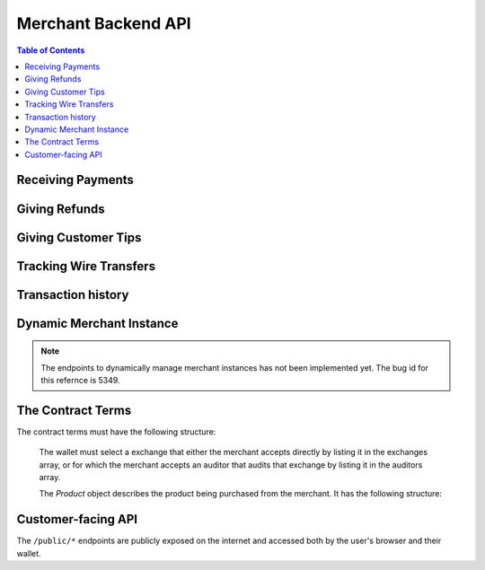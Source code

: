 ..
  This file is part of GNU TALER.
  Copyright (C) 2014, 2015, 2016, 2017 Taler Systems SA

  TALER is free software; you can redistribute it and/or modify it under the
  terms of the GNU General Public License as published by the Free Software
  Foundation; either version 2.1, or (at your option) any later version.

  TALER is distributed in the hope that it will be useful, but WITHOUT ANY
  WARRANTY; without even the implied warranty of MERCHANTABILITY or FITNESS FOR
  A PARTICULAR PURPOSE.  See the GNU Lesser General Public License for more details.

  You should have received a copy of the GNU Lesser General Public License along with
  TALER; see the file COPYING.  If not, see <http://www.gnu.org/licenses/>

  @author Marcello Stanisci
  @author Florian Dold
  @author Christian Grothoff

.. _merchant-api:

====================
Merchant Backend API
====================

.. contents:: Table of Contents

------------------
Receiving Payments
------------------

.. _post-order:

.. http:post:: /order

  Create a new order that a customer can pay for.

  This request is **not** idempotent unless an ``order_id`` is explicitly specified.

  .. note::

    This endpoint does not return a URL to redirect your user to confirm the payment.
    In order to get this URL use :http:get:`/check-payment`.  The API is structured this way
    since the payment redirect URL is not unique for every order, there might be varying parameters
    such as the session id.

  **Request:**

  The request must be a `PostOrderRequest`.

  **Response**

  :status 200 OK:
    The backend has successfully created the proposal.  The response is a
    :ts:type:`PostOrderResponse`.

  .. ts:def:: PostOrderRequest

    interface PostOrderRequest {
      // The order must at least contain the minimal
      // order detail, but can override all
      order: MinimalOrderDetail | ContractTerms;
    }

  The following fields must be specified in the ``order`` field of the request.  Other fields from
  `ContractTerms` are optional, and will override the defaults in the merchant configuration.

  .. ts:def:: MinimalOrderDetail

    interface MinimalOrderDetail {
      // Amount to be paid by the customer
      amount: Amount

      // Short summary of the order
      summary: string;

      // URL that will show that the order was successful after
      // it has been paid for.  The wallet will always automatically append
      // the order_id as a query parameter.
      fulfillment_url: string;
    }

  .. ts:def:: PostOrderResponse

    interface PostOrderResponse {
      // Order ID of the response that was just created
      order_id: string;
    }


.. http:get:: /check-payment

  Check the payment status of an order.  If the order exists but is not payed yet,
  the response provides a redirect URL.
  When the user goes to this URL, they will be prompted for payment.

  **Request:**

  :query order_id: order id that should be used for the payment
  :query session_id: *Optional*. Session ID that the payment must be bound to.  If not specified, the payment is not session-bound.
  :query timeout: *Optional*. Timeout in seconds to wait for a payment if the answer would otherwise be negative (long polling).

  **Response:**

  Returns a `CheckPaymentResponse`, whose format can differ based on the status of the payment.

  .. ts:def:: CheckPaymentResponse

    type CheckPaymentResponse = CheckPaymentPaidResponse | CheckPaymentUnpaidResponse

  .. ts:def:: CheckPaymentPaidResponse

    interface CheckPaymentPaidResponse {
      paid: true;

      // Was the payment refunded (even partially)
      refunded: boolean;

      // Amount that was refunded, only present if refunded is true.
      refund_amount?: Amount;

      // Contract terms
      contract_terms: ContractTerms;
    }

  .. ts:def:: CheckPaymentUnpaidResponse

    interface CheckPaymentUnpaidResponse {
      paid: false;

      // URI that the wallet must process to complete the payment.
      taler_pay_uri: string;

      // Alternative order ID which was paid for already in the same session.
      // Only given if the same product was purchased before in the same session.
      already_paid_order_id?: string;
    }


--------------
Giving Refunds
--------------


.. http:post:: /refund

  Increase the refund amount associated with a given order.  The user should be
  redirected to the ``refund_redirect_url`` to trigger refund processing in the wallet.

  **Request**

  The request body is a `RefundRequest` object.

  **Response**

  :status 200 OK:
    The refund amount has been increased, the backend responds with a `MerchantRefundResponse`
  :status 400 Bad request:
    The refund amount is not consistent: it is not bigger than the previous one.

  .. ts:def:: RefundRequest

    interface RefundRequest {
      // Order id of the transaction to be refunded
      order_id: string;

      // Amount to be refunded
      refund: Amount;

      // Human-readable refund justification
      reason: string;
    }

  .. ts:def:: MerchantRefundResponse

    interface MerchantRefundResponse {
      // Public key of the merchant
      merchant_pub: string;


      // Contract terms hash of the contract that
      // is being refunded.
      h_contract_terms: string;

      // The signed refund permissions, to be sent to the exchange.
      refund_permissions: MerchantRefundPermission[];

      // URL (handled by the backend) that will
      // trigger refund processing in the browser/wallet
      refund_redirect_url: string;
    }

  .. ts:def:: MerchantRefundPermission

    interface MerchantRefundPermission {
      // Amount to be refunded.
      refund_amount: Amount;

      // Fee for the refund.
      refund_fee: Amount;

      // Public key of the coin being refunded.
      coin_pub: string;

      // Refund transaction ID between merchant and exchange.
      rtransaction_id: number;

      // Signature made by the merchant over the refund permission.
      merchant_sig: string;
    }


--------------------
Giving Customer Tips
--------------------


.. http:post:: /tip-authorize

  Authorize a tip that can be picked up by the customer's wallet by POSTing to
  ``/tip-pickup``.  Note that this is simply the authorization step the back
  office has to trigger first.  The user should be navigated to the ``tip_redirect_url``
  to trigger tip processing in the wallet.

  **Request**

  The request body is a `TipCreateRequest` object.

  **Response**

  :status 200 OK:
    A tip has been created. The backend responds with a `TipCreateConfirmation`
  :status 404 Not Found:
    The instance is unknown to the backend, expired or was never enabled or
    the reserve is unknown to the exchange or expired (see detailed status
    either being TALER_EC_RESERVE_STATUS_UNKNOWN or
    TALER_EC_TIP_AUTHORIZE_INSTANCE_UNKNOWN or
    TALER_EC_TIP_AUTHORIZE_INSTANCE_DOES_NOT_TIP or
    TALER_EC_TIP_AUTHORIZE_RESERVE_EXPIRED.
  :status 412 Precondition Failed:
    The tip amount requested exceeds the available reserve balance for tipping.

  .. ts:def:: TipCreateRequest

    interface TipCreateRequest {
      // Amount that the customer should be tipped
      amount: Amount;

      // Justification for giving the tip
      justification: string;

      // URL that the user should be directed to after tipping,
      // will be included in the tip_token.
      next_url: string;
    }

  .. ts:def:: TipCreateConfirmation

    interface TipCreateConfirmation {
      // Token that will be handed to the wallet,
      // contains all relevant information to accept
      // a tip.
      tip_token: string;

      // URL that will directly trigger procesing
      // the tip when the browser is redirected to it
      tip_redirect_url: string;
    }


.. http:post:: /tip-query

  Query the status of a tipping reserve.

  **Response**

  :status 200 OK:
    A tip has been created. The backend responds with a `TipQueryResponse`
  :status 412 Precondition Failed:
    The merchant backend instance does not have a tipping reserve configured.

  .. ts:def:: TipQueryResponse

    interface TipQueryResponse {
      // Amount still available
      amount_available: Amount;

      // Amount that we authorized for tips
      amount_authorized: Amount;

      // Amount that was picked up by users already
      amount_picked_up: Amount;

      // Timestamp indicating when the tipping reserve will expire
      expiration: Timestamp;

      // Reserve public key of the tipping reserve
      reserve_pub: string;
    }


------------------------
Tracking Wire Transfers
------------------------

.. http:get:: /track/transfer

  Provides deposits associated with a given wire transfer.

  **Request**

  :query wtid: raw wire transfer identifier identifying the wire transfer (a base32-encoded value)
  :query wire_method: name of the wire transfer method used for the wire transfer
  :query exchange: base URL of the exchange that made the wire transfer

  **Response:**

  :status 200 OK:
    The wire transfer is known to the exchange, details about it follow in the body.
    The body of the response is a `TrackTransferResponse`.  Note that
    the similarity to the response given by the exchange for a /track/transfer
    is completely intended.

  :status 404 Not Found:
    The wire transfer identifier is unknown to the exchange.

  :status 424 Failed Dependency: The exchange provided conflicting information about the transfer. Namely,
    there is at least one deposit among the deposits aggregated by ``wtid`` that accounts for a coin whose
    details don't match the details stored in merchant's database about the same keyed coin.
    The response body contains the `TrackTransferConflictDetails`.

  .. ts:def:: TrackTransferResponse

    interface TrackTransferResponse {
      // Total amount transferred
      total: Amount;

      // Applicable wire fee that was charged
      wire_fee: Amount;

      // public key of the merchant (identical for all deposits)
      merchant_pub: EddsaPublicKey;

      // hash of the wire details (identical for all deposits)
      h_wire: HashCode;

      // Time of the execution of the wire transfer by the exchange
      execution_time: Timestamp;

      // details about the deposits
      deposits_sums: TrackTransferDetail[];

      // signature from the exchange made with purpose
      // ``TALER_SIGNATURE_EXCHANGE_CONFIRM_WIRE_DEPOSIT``
      exchange_sig: EddsaSignature;

      // public EdDSA key of the exchange that was used to generate the signature.
      // Should match one of the exchange's signing keys from /keys.  Again given
      // explicitly as the client might otherwise be confused by clock skew as to
      // which signing key was used.
      exchange_pub: EddsaSignature;
    }

  .. ts:def:: TrackTransferDetail

    interface TrackTransferDetail {
      // Business activity associated with the wire transferred amount
      // ``deposit_value``.
      order_id: string;

      // The total amount the exchange paid back for ``order_id``.
      deposit_value: Amount;

      // applicable fees for the deposit
      deposit_fee: Amount;
    }


  **Details:**

  .. ts:def:: TrackTransferConflictDetails

    interface TrackTransferConflictDetails {
      // Numerical `error code <error-codes>`
      code: number;

      // Text describing the issue for humans.
      hint: string;

      // A /deposit response matching ``coin_pub`` showing that the
      // exchange accepted ``coin_pub`` for ``amount_with_fee``.
      exchange_deposit_proof: DepositSuccess;

      // Offset in the ``exchange_transfer_proof`` where the
      // exchange's response fails to match the ``exchange_deposit_proof``.
      conflict_offset: number;

      // The response from the exchange which tells us when the
      // coin was returned to us, except that it does not match
      // the expected value of the coin.
      exchange_transfer_proof: TrackTransferResponse;

      // Public key of the coin for which we have conflicting information.
      coin_pub: EddsaPublicKey;

      // Merchant transaction in which ``coin_pub`` was involved for which
      // we have conflicting information.
      transaction_id: number;

      // Expected value of the coin.
      amount_with_fee: Amount;

      // Expected deposit fee of the coin.
      deposit_fee: Amount;

    }


.. http:get:: /track/transaction

  Provide the wire transfer identifier associated with an (existing) deposit operation.

  **Request:**

  :query id: ID of the transaction we want to trace (an integer)

  **Response:**

  :status 200 OK:
    The deposit has been executed by the exchange and we have a wire transfer identifier.
    The response body is a JSON array of `TransactionWireTransfer` objects.
  :status 202 Accepted:
    The deposit request has been accepted for processing, but was not yet
    executed.  Hence the exchange does not yet have a wire transfer identifier.
    The merchant should come back later and ask again.
    The response body is a `TrackTransactionAcceptedResponse <TrackTransactionAcceptedResponse>`.  Note that
    the similarity to the response given by the exchange for a /track/order
    is completely intended.
  :status 404 Not Found: The transaction is unknown to the backend.
  :status 424 Failed Dependency:
    The exchange previously claimed that a deposit was not included in a wire
    transfer, and now claims that it is.  This means that the exchange is
    dishonest.  The response contains the cryptographic proof that the exchange
    is misbehaving in the form of a `TransactionConflictProof`.

  **Details:**

  .. ts:def:: TransactionWireTransfer

    interface TransactionWireTransfer {

      // Responsible exchange
      exchange_uri: string;

      // 32-byte wire transfer identifier
      wtid: Base32;

      // execution time of the wire transfer
      execution_time: Timestamp;

      // Total amount that has been wire transfered
      // to the merchant
      amount: Amount;
    }

  .. ts:def:: CoinWireTransfer

    interface CoinWireTransfer {
      // public key of the coin that was deposited
      coin_pub: EddsaPublicKey;

      // Amount the coin was worth (including deposit fee)
      amount_with_fee: Amount;

      // Deposit fee retained by the exchange for the coin
      deposit_fee: Amount;
    }

  .. ts:def:: TransactionConflictProof

    interface TransactionConflictProof {
      // Numerical `error code <error-codes>`
      code: number;

      // Human-readable error description
      hint: string;

      // A claim by the exchange about the transactions associated
      // with a given wire transfer; it does not list the
      // transaction that ``transaction_tracking_claim`` says is part
      // of the aggregate.  This is
      // a ``/track/transfer`` response from the exchange.
      wtid_tracking_claim: TrackTransferResponse;

      // The current claim by the exchange that the given
      // transaction is included in the above WTID.
      // (A response from ``/track/order``).
      transaction_tracking_claim: TrackTransactionResponse;

      // Public key of the coin for which we got conflicting information.
      coin_pub: CoinPublicKey;

    }


-------------------
Transaction history
-------------------

.. http:get:: /history

  Returns transactions up to some point in the past

  **Request**

  :query date: time threshold, see ``delta`` for its interpretation.
  :query start: row number threshold, see ``delta`` for its interpretation.  Defaults to ``UINT64_MAX``, namely the biggest row id possible in the database.
  :query delta: takes value of the form ``N (-N)``, so that at most ``N`` values strictly younger (older) than ``start`` and ``date`` are returned.  Defaults to ``-20``.
  :query ordering: takes value ``"descending"`` or ``"ascending"`` according to the results wanted from younger to older or vice versa.  Defaults to ``"descending"``.

  **Response**

  :status 200 OK:
    The response is a JSON ``array`` of  `TransactionHistory`.  The array is
    sorted such that entry ``i`` is younger than entry ``i+1``.

  .. ts:def:: TransactionHistory

    interface TransactionHistory {
      // The serial number this entry has in the merchant's DB.
      row_id: number;

      // order ID of the transaction related to this entry.
      order_id: string;

      // Transaction's timestamp
      timestamp: Timestamp;

      // Total amount associated to this transaction.
      amount: Amount;
    }

.. _proposal:


-------------------------
Dynamic Merchant Instance
-------------------------

.. note::

    The endpoints to dynamically manage merchant instances has not been
    implemented yet. The bug id for this refernce is 5349.

.. http:get:: /instances

  This is used to return the list of all the merchant instances

  **Response**

  :status 200 OK:
    The backend has successfully returned the list of instances stored. Returns
    a `InstancesResponse`.

  .. ts:def:: InstancesResponse

    interface InstancesResponse {
      // List of instances that are present in the backend (see `Instance`)
      instances: Instance[];
    }

  The `Instance` object describes the instance registered with the backend. It has the following structure:

  .. ts:def:: Instance

    interface Instance {
      // Merchant name corresponding to this instance.
      name: string;

      // The URL where the wallet will send coins.
      payto: string;

      // Merchant instance of the response to create
      instance: string;

      //unique key for each merchant
      merchant_id: string;
    }


.. http:put:: /instances/

  This request will be used to create a new merchant instance in the backend.

  **Request**

  The request must be a `CreateInstanceRequest`.

  **Response**

  :status 200 OK:
    The backend has successfully created the instance.  The response is a
    `CreateInstanceResponse`.

  .. ts:def:: CreateInstanceRequest

    interface CreateInstanceRequest {
      // The URL where the wallet has to send coins.
      // payto://-URL of the merchant's bank account. Required.
      payto: string;

      // Merchant instance of the response to create
      // This field is optional. If it is not specified
      // then it will automatically be created.
      instance?: string;

      // Merchant name corresponding to this instance.
      name: string;

    }

  .. ts:def:: CreateInstanceResponse

    interface CreateInstanceResponse {
      // Merchant instance of the response that was created
      instance: string;

      //unique key for each merchant
      merchant_id: string;
    }


.. http:get:: /instances/<instance-id>

  This is used to query a specific merchant instance.

  **Request:**

  :query instance_id: instance id that should be used for the instance

  **Response**

  :status 200 OK:
    The backend has successfully returned the list of instances stored. Returns
    a `QueryInstancesResponse`.

  .. ts:def:: QueryInstancesResponse

    interface QueryInstancesResponse {
      // The URL where the wallet has to send coins.
      // payto://-URL of the merchant's bank account. Required.
      payto: string;

      // Merchant instance of the response to create
      // This field is optional. If it is not specified
      // then it will automatically be created.
      instance?: string;

      // Merchant name corresponding to this instance.
      name: string;

    }


.. http:post:: /instances/<instance-id>

  This request will be used to update merchant instance in the backend.


  **Request**

  The request must be a `PostInstanceUpdateRequest`.

  **Response**

  :status 200 OK:
    The backend has successfully updated the instance.  The response is a
    `PostInstanceUpdateResponse`.

  .. ts:def:: PostInstanceUpdateRequest

    interface PostInstanceUpdateRequest {
      // Merchant instance that is to be updaated. Required.
      instance: string;

      // New URL where the wallet has to send coins.
      // payto://-URL of the merchant's bank account. Required.
      payto: string;

      // Merchant name coreesponding to this instance.
      name: string;

    }

  .. ts:def:: PostInstanceUpdateResponse

    interface PostInstanceUpdateResponse {
      // Merchant instance of the response that was updated
      instance: string;

      //unique key for each merchant
      merchant_id: string;
    }


.. http:delete:: /instances/<instance-id>

  This request will be used to delete merchant instance in the backend.

  **Request:**

  :query instance_id: instance id that should be used for the instance

  **Response**

  :status 200 OK:
    The backend has successfully removed the instance.  The response is a
    `PostInstanceRemoveResponse`.

  .. ts:def:: PostInstanceRemoveResponse

    interface PostInstanceRemoveResponse {
      deleted: true;
    }


------------------
The Contract Terms
------------------

The contract terms must have the following structure:

  .. ts:def:: ContractTerms

    interface ContractTerms {
      // Human-readable description of the whole purchase
      summary: string;

      // Map from IETF BCP 47 language tags to localized summaries
      summary_i18n?: { [lang_tag: string]: string };

      // Unique, free-form identifier for the proposal.
      // Must be unique within a merchant instance.
      // For merchants that do not store proposals in their DB
      // before the customer paid for them, the order_id can be used
      // by the frontend to restore a proposal from the information
      // encoded in it (such as a short product identifier and timestamp).
      order_id: string;

      // Total price for the transaction.
      // The exchange will subtract deposit fees from that amount
      // before transferring it to the merchant.
      amount: Amount;

      // The URL for this purchase.  Every time is is visited, the merchant
      // will send back to the customer the same proposal.  Clearly, this URL
      // can be bookmarked and shared by users.
      fulfillment_url: string;

      // Maximum total deposit fee accepted by the merchant for this contract
      max_fee: Amount;

      // Maximum wire fee accepted by the merchant (customer share to be
      // divided by the 'wire_fee_amortization' factor, and further reduced
      // if deposit fees are below 'max_fee').  Default if missing is zero.
      max_wire_fee: Amount;

      // Over how many customer transactions does the merchant expect to
      // amortize wire fees on average?  If the exchange's wire fee is
      // above 'max_wire_fee', the difference is divided by this number
      // to compute the expected customer's contribution to the wire fee.
      // The customer's contribution may further be reduced by the difference
      // between the 'max_fee' and the sum of the actual deposit fees.
      // Optional, default value if missing is 1.  0 and negative values are
      // invalid and also interpreted as 1.
      wire_fee_amortization: number;

      // List of products that are part of the purchase (see `Product`).
      products: Product[];

      // Time when this contract was generated
      timestamp: Timestamp;

      // After this deadline has passed, no refunds will be accepted.
      refund_deadline: Timestamp;

      // After this deadline, the merchant won't accept payments for the contact
      pay_deadline: Timestamp;

      // Transfer deadline for the exchange.  Must be in the
      // deposit permissions of coins used to pay for this order.
      wire_transfer_deadline: Timestamp;

      // Merchant's public key used to sign this proposal; this information
      // is typically added by the backend Note that this can be an ephemeral key.
      merchant_pub: EddsaPublicKey;

      // Base URL of the (public!) merchant backend API.
      // Must be an absolute URL that ends with a slash.
      merchant_base_url: string;

      // More info about the merchant, see below
      merchant: Merchant;

      // The hash of the merchant instance's wire details.
      h_wire: HashCode;

      // Wire transfer method identifier for the wire method associated with h_wire.
      // The wallet may only select exchanges via a matching auditor if the
      // exchange also supports this wire method.
      // The wire transfer fees must be added based on this wire transfer method.
      wire_method: string;

      // Any exchanges audited by these auditors are accepted by the merchant.
      auditors: Auditor[];

      // Exchanges that the merchant accepts even if it does not accept any auditors that audit them.
      exchanges: Exchange[];

      // Map from labels to locations
      locations: { [label: string]: [location: Location], ... };

      // Nonce generated by the wallet and echoed by the merchant
      // in this field when the proposal is generated.
      nonce: string;

      // Specifies for how long the wallet should try to get an
      // automatic refund for the purchase. If this field is
      // present, the wallet should wait for a few seconds after
      // the purchase and then automatically attempt to obtain
      // a refund.  The wallet should probe until "delay"
      // after the payment was successful (i.e. via long polling
      // or via explicit requests with exponential back-off).
      //
      // In particular, if the wallet is offline
      // at that time, it MUST repeat the request until it gets
      // one response from the merchant after the delay has expired.
      // If the refund is granted, the wallet MUST automatically
      // recover the payment.  This is used in case a merchant
      // knows that it might be unable to satisfy the contract and
      // desires for the wallet to attempt to get the refund without any
      // customer interaction.  Note that it is NOT an error if the
      // merchant does not grant a refund.
      auto_refund?: RelativeTime;

      // Extra data that is only interpreted by the merchant frontend.
      // Useful when the merchant needs to store extra information on a
      // contract without storing it separately in their database.
      extra?: any;
    }

  The wallet must select a exchange that either the merchant accepts directly by
  listing it in the exchanges array, or for which the merchant accepts an auditor
  that audits that exchange by listing it in the auditors array.

  The `Product` object describes the product being purchased from the merchant. It has the following structure:

  .. ts:def:: Product

    interface Product {
      // Human-readable product description.
      description: string;

      // Map from IETF BCP 47 language tags to localized descriptions
      description_i18n?: { [lang_tag: string]: string };

      // The quantity of the product to deliver to the customer (optional, if applicable)
      quantity?: string;

      // The price of the product; this is the total price for the amount specified by 'quantity'
      price: Amount;

      // merchant-internal identifier for the product
      product_id?: string;

      // An optional base64-encoded product image
      image?: ImageDataUrl;

      // a list of objects indicating a 'taxname' and its amount. Again, italics denotes the object field's name.
      taxes?: any[];

      // time indicating when this product should be delivered
      delivery_date: Timestamp;

      // where to deliver this product. This may be an URL for online delivery
      // (i.e. 'http://example.com/download' or 'mailto:customer@example.com'),
      // or a location label defined inside the proposition's 'locations'.
      // The presence of a colon (':') indicates the use of an URL.
      delivery_location: string;
    }

  .. ts:def:: Merchant

    interface Merchant {
      // label for a location with the business address of the merchant
      address: string;

      // the merchant's legal name of business
      name: string;

      // label for a location that denotes the jurisdiction for disputes.
      // Some of the typical fields for a location (such as a street address) may be absent.
      jurisdiction: string;
    }


  .. ts:def:: Location

    interface Location {
      country?: string;
      city?: string;
      state?: string;
      region?: string;
      province?: string;
      zip_code?: string;
      street?: string;
      street_number?: string;
    }

  .. ts:def:: Auditor

    interface Auditor {
      // official name
      name: string;

      // Auditor's public key
      auditor_pub: EddsaPublicKey;

      // Base URL of the auditor
      url: string;
    }

  .. ts:def:: Exchange

    interface Exchange {
      // the exchange's base URL
      url: string;

      // master public key of the exchange
      master_pub: EddsaPublicKey;
    }


-------------------
Customer-facing API
-------------------

The ``/public/*`` endpoints are publicly exposed on the internet and accessed
both by the user's browser and their wallet.


.. http:post:: /public/pay

  Pay for a proposal by giving a deposit permission for coins.  Typically used by
  the customer's wallet.  Can also be used in ``abort-refund`` mode to refund coins
  that were already deposited as part of a failed payment.

  **Request:**

  The request must be a `pay request <PayRequest>`.

  **Response:**

  :status 200 OK:
    The exchange accepted all of the coins. The body is a `PaymentResponse` if
    the request used the mode "pay", or a `MerchantRefundResponse` if the
    request used was the mode "abort-refund".
    The ``frontend`` should now fullfill the contract.
  :status 412 Precondition Failed:
    The given exchange is not acceptable for this merchant, as it is not in the
    list of accepted exchanges and not audited by an approved auditor.
  :status 401 Unauthorized:
    One of the coin signatures was not valid.
  :status 403 Forbidden:
    The exchange rejected the payment because a coin was already spent before.
    The response will include the 'coin_pub' for which the payment failed,
    in addition to the response from the exchange to the ``/deposit`` request.

  The backend will return verbatim the error codes received from the exchange's
  :ref:`deposit <deposit>` API.  If the wallet made a mistake, like by
  double-spending for example, the frontend should pass the reply verbatim to
  the browser/wallet. This should be the expected case, as the ``frontend``
  cannot really make mistakes; the only reasonable exception is if the
  ``backend`` is unavailable, in which case the customer might appreciate some
  reassurance that the merchant is working on getting his systems back online.

  .. ts:def:: PaymentResponse

    interface PaymentResponse {
      // Signature on `TALER_PaymentResponsePS` with the public
      // key of the merchant instance.
      sig: EddsaSignature;

      // Contract terms hash being signed over.
      h_contract_terms: HashCode;
    }

  .. ts:def:: PayRequest

    interface PayRequest {
      coins: CoinPaySig[];

      // The merchant public key, used to uniquely
      // identify the merchant instance.
      merchant_pub: string;

      // Order ID that's being payed for.
      order_id: string;

      // Mode for /pay ("pay" or "abort-refund")
      mode: "pay" | "abort-refund";
    }

  .. ts:def:: CoinPaySig

    export interface CoinPaySig {
      // Signature by the coin.
      coin_sig: string;

      // Public key of the coin being spend.
      coin_pub: string;

      // Signature made by the denomination public key.
      ub_sig: string;

      // The denomination public key associated with this coin.
      denom_pub: string;

      // The amount that is subtracted from this coin with this payment.
      contribution: Amount;

      // URL of the exchange this coin was withdrawn from.
      exchange_url: string;
    }


.. http:get:: /public/pay

  Query the payment status of an order.

  **Request**

  :query hc: hash of the order's contract terms
  :query long_poll_ms: *Optional.*  If specified, the merchant backend will
    wait up to ``long_poll_ms`` milliseconds for completion of the payment before
    sending the HTTP response.  A client must never rely on this behavior, as the
    merchant backend may return a response immediately.

  **Response**

  :status 200 OK:
    The response is a `PublicPayStatusResponse`.

  .. ts:def:: PublicPayStatusResponse

    interface PublicPayStatusResponse {
      // Has the payment for this order been completed?
      paid: boolean;

      // Refunds for this payment, if any.
      refunds: RefundInfo[];
    }


  .. ts:def:: RefundInfo

    interface RefundInfo {

      // Coin from which the refund is going to be taken
      coin_pub: EddsaPublicKey;

      // Refund amount taken from coin_pub
      refund_amount: Amount;

      // Refund fee
      refund_fee: Amount;

      // Identificator of the refund
      rtransaction_id: number;

      // Merchant public key
      merchant_pub: EddsaPublicKey

      // Merchant signature of a TALER_RefundRequestPS object
      merchant_sig: EddsaSignature;
    }


.. http:get:: /public/proposal

  Retrieve and take ownership (via nonce) over a proposal.

  **Request**

  :query order_id: the order id whose refund situation is being queried
  :query nonce: the nonce for the proposal

  **Response**

  :status 200 OK:
    The backend has successfully retrieved the proposal.  It responds with a :ref:`proposal <proposal>`.

  :status 403 Forbidden:
    The frontend used the same order ID with different content in the order.


.. http:post:: /public/tip-pickup

  Handle request from wallet to pick up a tip.

  **Request**

  The request body is a `TipPickupRequest` object.

  **Response**

  :status 200 OK:
    A tip is being returned. The backend responds with a `TipResponse`
  :status 401 Unauthorized:
    The tip amount requested exceeds the tip.
  :status 404 Not Found:
    The tip identifier is unknown.
  :status 409 Conflict:
    Some of the denomination key hashes of the request do not match those currently available from the exchange (hence there is a conflict between what the wallet requests and what the merchant believes the exchange can provide).

  .. ts:def:: TipPickupRequest

    interface TipPickupRequest {

      // Identifier of the tip.
      tip_id: HashCode;

      // List of planches the wallet wants to use for the tip
      planchets: PlanchetDetail[];
    }

  .. ts:def:: PlanchetDetail

    interface PlanchetDetail {
      // Hash of the denomination's public key (hashed to reduce
      // bandwidth consumption)
      denom_pub_hash: HashCode;

      // coin's blinded public key
      coin_ev: CoinEnvelope;

    }

  .. ts:def:: TipResponse

    interface TipResponse {
      // Public key of the reserve
      reserve_pub: EddsaPublicKey;

      // The order of the signatures matches the planchets list.
      reserve_sigs: EddsaSignature[];
    }


.. http:get:: /public/poll-payment

  Check the payment status of an order.

  **Request:**

  :query order_id: order id that should be used for the payment
  :query h_contract: hash of the contract (used to authenticate customer)
  :query session_id: *Optional*. Session ID that the payment must be bound to.  If not specified, the payment is not session-bound.
  :query timeout: *Optional*. Timeout in seconds to wait for a payment if the answer would otherwise be negative (long polling).

  **Response:**

  Returns a `PollPaymentResponse`, whose format can differ based on the status of the payment.

  .. ts:def:: PollPaymentResponse

    type CheckPaymentResponse = PollPaymentPaidResponse | PollPaymentUnpaidResponse

  .. ts:def:: PollPaymentPaidResponse

    interface PollPaymentPaidResponse {
      // value is always true;
      paid: boolean;

      // Was the payment refunded (even partially)
      refunded: boolean;

      // Amount that was refunded, only present if refunded is true.
      refund_amount?: Amount;

    }

  .. ts:def:: PollPaymentUnpaidResponse

    interface PollPaymentUnpaidResponse {
      // value is always false;
      paid: boolean;

      // URI that the wallet must process to complete the payment.
      taler_pay_uri: string;

      // Alternative order ID which was paid for already in the same session.
      // Only given if the same product was purchased before in the same session.
      already_paid_order_id?: string;

    }
